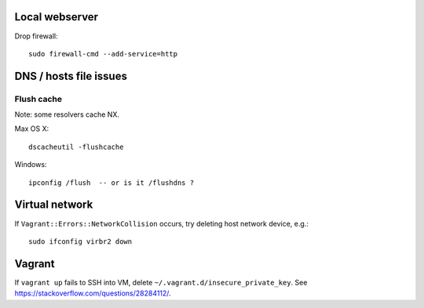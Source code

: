Local webserver
===============

Drop firewall::

  sudo firewall-cmd --add-service=http


DNS / hosts file issues
=======================

Flush cache
-----------

Note: some resolvers cache NX.

Max OS X::

  dscacheutil -flushcache

Windows::

  ipconfig /flush  -- or is it /flushdns ?


Virtual network
===============

If ``Vagrant::Errors::NetworkCollision`` occurs, try deleting host
network device, e.g.::

  sudo ifconfig virbr2 down


Vagrant
=======

If ``vagrant up`` fails to SSH into VM, delete
``~/.vagrant.d/insecure_private_key``.  See
https://stackoverflow.com/questions/28284112/.
